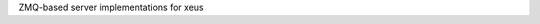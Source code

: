 .. Copyright (c) 2023, Johan Mabille and Sylvain Corlay

   Distributed under the terms of the BSD 3-Clause License.

   The full license is in the file LICENSE, distributed with this software.

ZMQ-based server implementations for xeus
